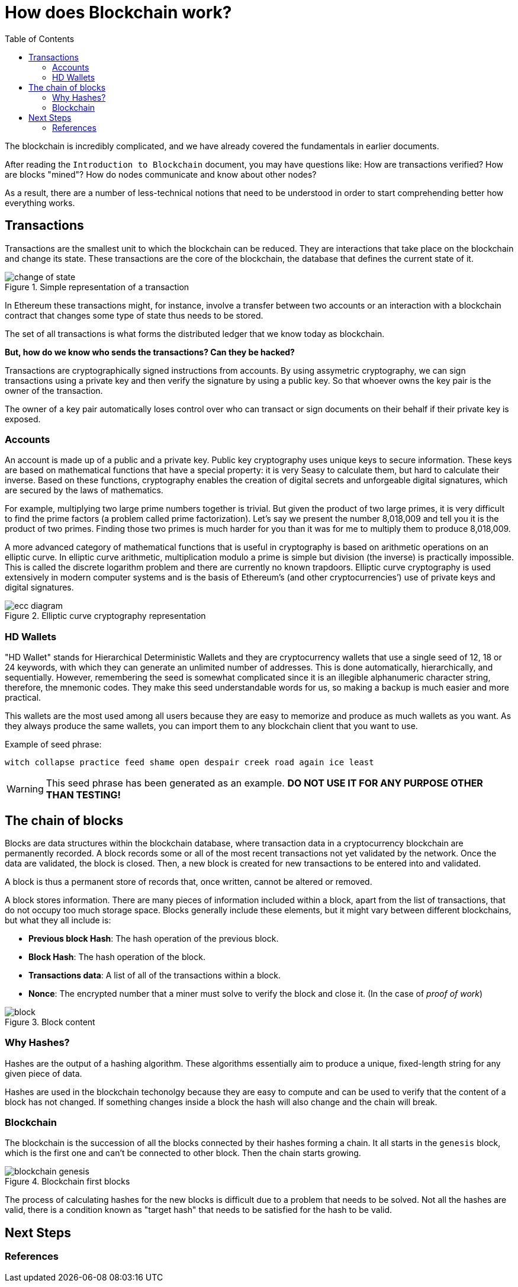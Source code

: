 :toc:

= How does Blockchain work?

The blockchain is incredibly complicated, and we have already covered the fundamentals in earlier documents. 

After reading the `Introduction to Blockchain` document, you may have questions like: How are transactions verified? How are blocks "mined"? How do nodes communicate and know about other nodes? 

As a result, there are a number of less-technical notions that need to be understood in order to start comprehending better how everything works. 

== Transactions

Transactions are the smallest unit to which the blockchain can be reduced. They are interactions that take place on the blockchain and change its state. These transactions are the core of the blockchain, the database that defines the current state of it.

.Simple representation of a transaction
image::images/change_of_state.png[]

In Ethereum these transactions might, for instance, involve a transfer between two accounts or an interaction with a blockchain contract that changes some type of state thus needs to be stored.

The set of all transactions is what forms the distributed ledger that we know today as blockchain.

*But, how do we know who sends the transactions? Can they be hacked?*

Transactions are cryptographically signed instructions from accounts. By using assymetric cryptography, we can sign transactions using a private key and then verify the signature by using a public key. So that whoever owns the key pair is the owner of the transaction.

The owner of a key pair automatically loses control over who can transact or sign documents on their behalf if their private key is exposed.

=== Accounts

An account is made up of a public and a private key. Public key cryptography uses unique keys to secure information. These keys are based on mathematical functions that have a special property: it is very Seasy to calculate them, but hard to calculate their inverse. Based on these functions, cryptography enables the creation of digital secrets and unforgeable digital signatures, which are secured by the laws of mathematics.

For example, multiplying two large prime numbers together is trivial. But given the product of two large primes, it is very difficult to find the prime factors (a problem called prime factorization). Let’s say we present the number 8,018,009 and tell you it is the product of two primes. Finding those two primes is much harder for you than it was for me to multiply them to produce 8,018,009.

A more advanced category of mathematical functions that is useful in cryptography is based on arithmetic operations on an elliptic curve. In elliptic curve arithmetic, multiplication modulo a prime is simple but division (the inverse) is practically impossible. This is called the discrete logarithm problem and there are currently no known trapdoors. Elliptic curve cryptography is used extensively in modern computer systems and is the basis of Ethereum’s (and other cryptocurrencies’) use of private keys and digital signatures.

.Elliptic curve cryptography representation
image::images/ecc_diagram.png[]

=== HD Wallets

"HD Wallet" stands for Hierarchical Deterministic Wallets and they are cryptocurrency wallets that use a single seed of 12, 18 or 24 keywords, with which they can generate an unlimited number of addresses. This is done automatically, hierarchically, and sequentially. However, remembering the seed is somewhat complicated since it is an illegible alphanumeric character string, therefore, the mnemonic codes. They make this seed understandable words for us, so making a backup is much easier and more practical.

This wallets are the most used among all users because they are easy to memorize and produce as much wallets as you want. As they always produce the same wallets, you can import them to any blockchain client that you want to use.

Example of seed phrase:

`witch collapse practice feed shame open despair creek road again ice least`

WARNING: This seed phrase has been generated as an example. *DO NOT USE IT FOR ANY PURPOSE OTHER THAN TESTING!*

== The chain of blocks

Blocks are data structures within the blockchain database, where transaction data in a cryptocurrency blockchain are permanently recorded. A block records some or all of the most recent transactions not yet validated by the network. Once the data are validated, the block is closed. Then, a new block is created for new transactions to be entered into and validated.

A block is thus a permanent store of records that, once written, cannot be altered or removed.

A block stores information. There are many pieces of information included within a block, apart from the list of transactions, that do not occupy too much storage space. Blocks generally include these elements, but it might vary between different blockchains, but what they all include is:

* *Previous block Hash*: The hash operation of the previous block.
* *Block Hash*: The hash operation of the block.
* *Transactions data*: A list of all of the transactions within a block.
* *Nonce*: The encrypted number that a miner must solve to verify the block and close it. (In the case of _proof of work_)

.Block content
image::images/block.png[]

=== Why Hashes?

Hashes are the output of a hashing algorithm. These algorithms essentially aim to produce a unique, fixed-length string for any given piece of data.

Hashes are used in the blockchain techonolgy because they are easy to compute and can be used to verify that the content of a block has not changed. If something changes inside a block the hash will also change and the chain will break.

=== Blockchain

The blockchain is the succession of all the blocks connected by their hashes forming a chain. It all starts in the `genesis` block, which is the first one and can't be connected to other block. Then the chain starts growing.

.Blockchain first blocks
image::images/blockchain_genesis.png[]

The process of calculating hashes for the new blocks is difficult due to a problem that needs to be solved. Not all the hashes are valid, there is a condition known as "target hash" that needs to be satisfied for the hash to be valid. 

== Next Steps
=== References
